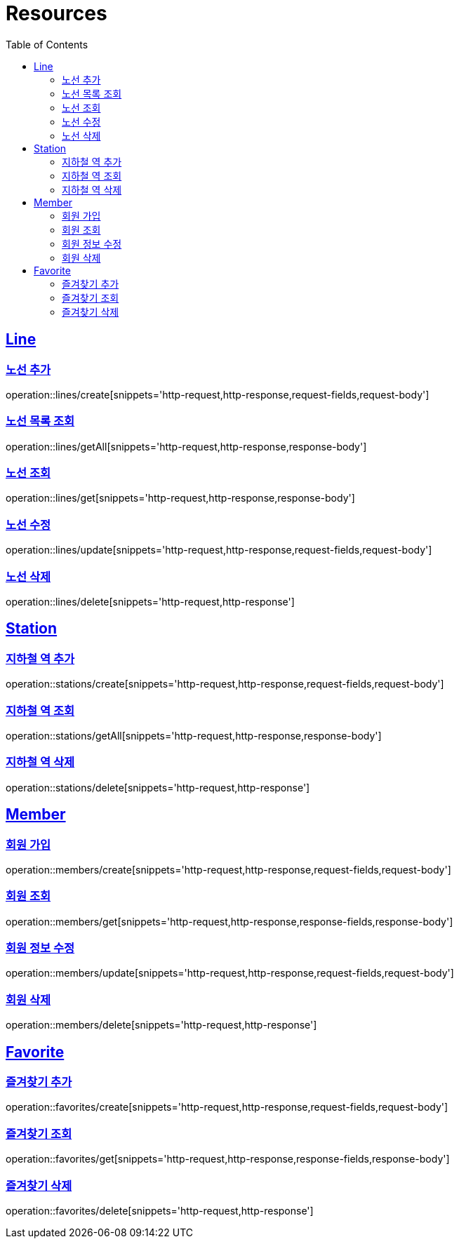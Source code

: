 ifndef::snippets[]
:snippets: ../../../build/generated-snippets
endif::[]
:doctype: book
:icons: font
:source-highlighter: highlightjs
:toc: left
:toclevels: 2
:sectlinks:
:operation-http-request-title: Example Request
:operation-http-response-title: Example Response

[[resources]]
= Resources

[[resources-lines]]
== Line

[[resources-lines-create]]
=== 노선 추가
operation::lines/create[snippets='http-request,http-response,request-fields,request-body']

[[resources-lines-getAll]]
=== 노선 목록 조회
operation::lines/getAll[snippets='http-request,http-response,response-body']

[[resources-lines-get]]
=== 노선 조회
operation::lines/get[snippets='http-request,http-response,response-body']

[[resources-lines-update]]
=== 노선 수정
operation::lines/update[snippets='http-request,http-response,request-fields,request-body']

[[resources-lines-delete]]
=== 노선 삭제
operation::lines/delete[snippets='http-request,http-response']

[[resources-stations]]
== Station

[[resources-stations-create]]
=== 지하철 역 추가
operation::stations/create[snippets='http-request,http-response,request-fields,request-body']

[[resources-stations-getAll]]
=== 지하철 역 조회
operation::stations/getAll[snippets='http-request,http-response,response-body']

[[resources-stations-delete]]
=== 지하철 역 삭제
operation::stations/delete[snippets='http-request,http-response']

[[resources-members]]
== Member

[[resources-members-create]]
=== 회원 가입
operation::members/create[snippets='http-request,http-response,request-fields,request-body']

[[resources-members-get]]
=== 회원 조회
operation::members/get[snippets='http-request,http-response,response-fields,response-body']

[[resources-members-update]]
=== 회원 정보 수정
operation::members/update[snippets='http-request,http-response,request-fields,request-body']

[[resources-members-delete]]
=== 회원 삭제
operation::members/delete[snippets='http-request,http-response']

[[resources-favorites]]
== Favorite

[[resources-favorites-create]]
=== 즐겨찾기 추가
operation::favorites/create[snippets='http-request,http-response,request-fields,request-body']

[[resources-favorites-get]]
=== 즐겨찾기 조회
operation::favorites/get[snippets='http-request,http-response,response-fields,response-body']

[[resources-favorites-delete]]
=== 즐겨찾기 삭제
operation::favorites/delete[snippets='http-request,http-response']